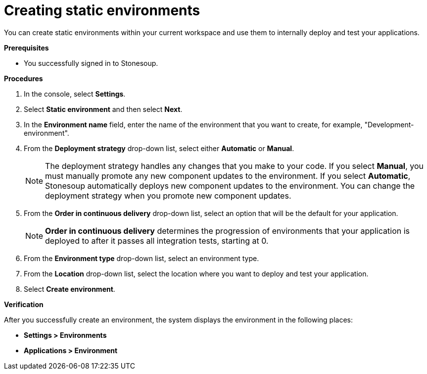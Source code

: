 = Creating static environments

You can create static environments within your current workspace and use them to internally deploy and test your applications. 

.*Prerequisites*

* You successfully signed in to Stonesoup.


.*Procedures*

. In the console, select *Settings*.
. Select *Static environment* and then select *Next*.
. In the *Environment name* field, enter the name of the environment that you want to create, for example, "Development-environment".
. From the *Deployment strategy* drop-down list, select either *Automatic* or *Manual*.

+
NOTE: The deployment strategy handles any changes that you make to your code. If you select *Manual*, you must manually promote any new component updates to the environment. If you select *Automatic*, Stonesoup automatically deploys new component updates to the environment. You can change the deployment strategy when you promote new component updates.

. From the *Order in continuous delivery* drop-down list, select an option that will be the default for your application. 

+
NOTE:  *Order in continuous delivery* determines the progression of environments that your application is deployed to after it passes all integration tests, starting at 0.

. From the *Environment type* drop-down list, select an environment type.

. From the *Location* drop-down list, select the location where you want to deploy and test your application. 

. Select *Create environment*.

.*Verification*
After you successfully create an environment, the system displays the environment in the following places:

* *Settings > Environments* 
* *Applications > Environment* 
